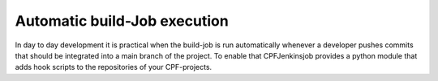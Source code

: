 
Automatic build-Job execution
=============================

In day to day development it is practical when the build-job is run automatically whenever a developer
pushes commits that should be integrated into a main branch of the project. To enable that CPFJenkinsjob
provides a python module that adds hook scripts to the repositories of your CPF-projects.

.. todo:: Add documentation for hook config and how to run it.

